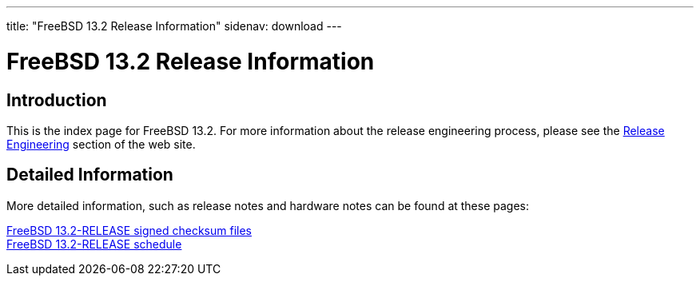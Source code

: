 ---
title: "FreeBSD 13.2 Release Information"
sidenav: download
---

:localRel: 13.2
:localBranchStable: stable/13
:localBranchReleng: releng/13.2

= FreeBSD {localRel} Release Information

== Introduction

This is the index page for FreeBSD {localRel}. For more information about the release engineering process, please see the link:../../releng/[Release Engineering] section of the web site.

== Detailed Information

More detailed information, such as release notes and hardware notes can be found at these pages:

link:signatures/[FreeBSD {localRel}-RELEASE signed checksum files] +
//link:installation/[FreeBSD {localRel}-RELEASE installation information] +
//link:hardware/[FreeBSD {localRel}-RELEASE hardware information] +
//link:relnotes/[FreeBSD {localRel}-RELEASE release notes] +
//link:errata/[FreeBSD {localRel}-RELEASE errata] +
//link:readme/[FreeBSD {localRel}-RELEASE readme] +
link:schedule/[FreeBSD {localRel}-RELEASE schedule] +
//link:todo/[FreeBSD Release Engineering TODO Page] +
